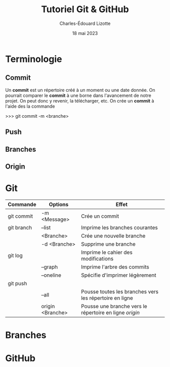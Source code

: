 #+TITLE: Tutoriel Git & GitHub
#+DATE: 18 mai 2023
#+AUTHOR: Charles-Édouard Lizotte

* Terminologie
** Commit
Un *commit* est un répertoire créé à un moment ou une date donnée.
On pourrait comparer le *commit* à une borne dans l'avancement de notre projet.
On peut donc y revenir, la télécharger, etc.
On crée un *commit* à l'aide des la commande
#+beging_src bash
>>> git commit -m <branche>
#+end_src

** Push

** Branches

** Origin
* Git
| Commande   | Options          | Effet                                                   |
|------------+------------------+---------------------------------------------------------|
|------------+------------------+---------------------------------------------------------|
| git commit | -m <Message>     | Crée un commit                                          |
| git branch | --list           | Imprime les branches courantes                          |
|            | <Branche>        | Crée une nouvelle branche                               |
|            | -d <Branche>     | Supprime une branche                                    |
| git log    |                  | Imprime le cahier des modifications                     |
|            | --graph          | Imprime l'arbre des commits                             |
|            | --oneline        | Spécifie d'imprimer légèrement                          |
| git push   |                  |                                                         |
|            | --all            | Pousse toutes les branches vers les répertoire en ligne |
|            | origin <Branche> | Pousse une branche vers le répertoire en ligne /origin/ |


* Branches

* GitHub

